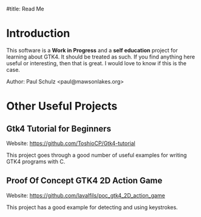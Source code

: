 #title: Read Me

* Introduction

This software is a *Work in Progress* and a *self education* project for learning
about GTK4. It should be treated as such. If you find anything here useful or
interesting, then that is great. I would love to know if this is the case.

Author: Paul Schulz <paul@mawsonlakes.org>

* Other Useful Projects
** Gtk4 Tutorial for Beginners
Website: https://github.com/ToshioCP/Gtk4-tutorial

This project goes through a good number of useful examples for writing GTK4
programs with C.

** Proof Of Concept GTK4 2D Action Game
Website: https://github.com/lavalfils/poc_gtk4_2D_action_game

This project has a good example for detecting and using  keystrokes.
